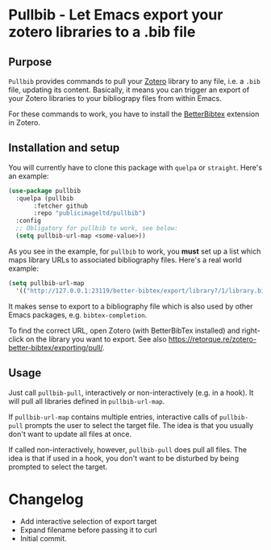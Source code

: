* Pullbib - Let Emacs export your zotero libraries to a .bib file

** Purpose

=Pullbib= provides commands to pull your [[https://www.zotero.org/][Zotero]] library to any file,
i.e. a =.bib= file, updating its content. Basically, it means you can
trigger an export of your Zotero libraries to your bibliograpy files
from within Emacs.

For these commands to work, you have to install the [[https://github.com/retorquere/zotero-better-bibtex][BetterBibtex]]
extension in Zotero.

** Installation and setup

You will currently have to clone this package with =quelpa= or =straight=.
Here's an example:

#+begin_src emacs-lisp
  (use-package pullbib
    :quelpa (pullbib
	     :fetcher github
	     :repo "publicimageltd/pullbib")
    :config
    ;; Obligatory for pullbib to work, see below:
    (setq pullbib-url-map <some-value>))
#+end_src

As you see in the example, for =pullbib= to work, you *must* set up a list
which maps library URLs to associated bibliography files. Here's a
real world example:

#+begin_src emacs-lisp
  (setq pullbib-url-map
	'(("http://127.0.0.1:23119/better-bibtex/export/library?/1/library.biblatex" . "~/my-bibfile.bib")))
#+end_src

It makes sense to export to a bibliography file which is also used by
other Emacs packages, e.g. =bibtex-completion=.

To find the correct URL, open Zotero (with BetterBibTex installed) and
right-click on the library you want to export. See also
https://retorque.re/zotero-better-bibtex/exporting/pull/.

** Usage

Just call =pullbib-pull=, interactively or non-interactively (e.g. in a
hook). It will pull all libraries defined in =pullbib-url-map=.

If =pullbib-url-map= contains multiple entries, interactive calls of
=pullbib-pull= prompts the user to select the target file. The idea is
that you usually don't want to update all files at once.

If called non-interactively, however, =pullbib-pull= does pull all
files. The idea is that if used in a hook, you don't want to be
disturbed by being prompted to select the target.

* Changelog

 + Add interactive selection of export target
 + Expand filename before passing it to curl
 + Initial commit.
